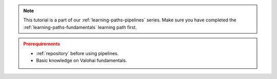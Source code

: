 .. admonition:: Note
    :class: seealso

    This tutorial is a part of our :ref:`learning-paths-pipelines` series. Make sure you have completed the :ref:`learning-paths-fundamentals` learning path first. 

.. admonition:: Prerequirements
    :class: attention

    * :ref:`repository` before using pipelines.
    * Basic knowledge on Valohai fundamentals.